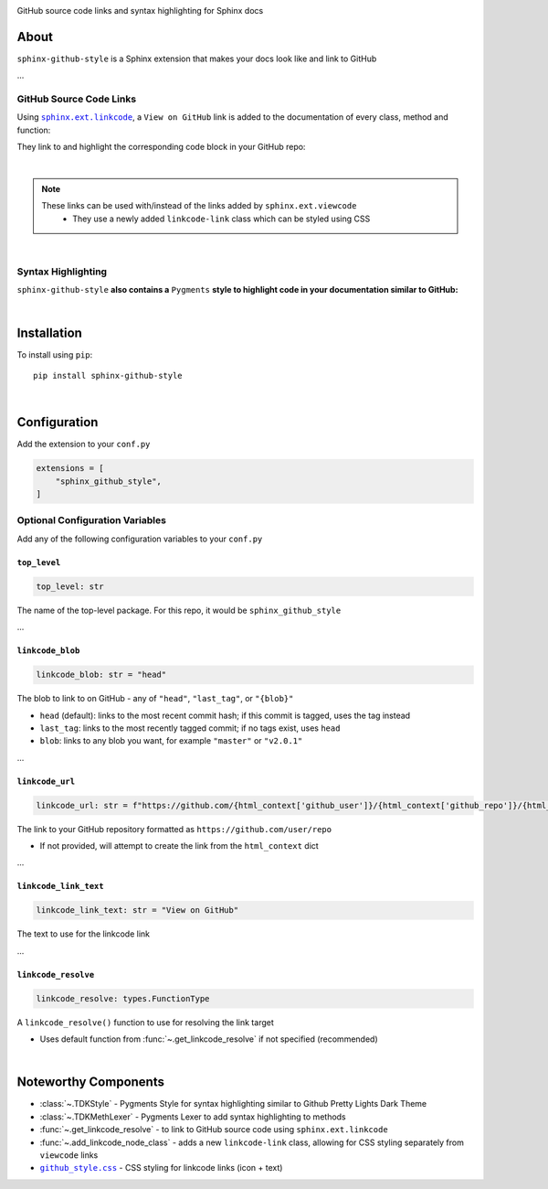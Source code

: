 ..  Title: Sphinx Github Style
..  Description: A Sphinx extension to add GitHub source code links and syntax highlighting
..  Author: TDKorn (Adam Korn)

.. |.github_style| replace:: ``github_style.css``
.. _.github_style: https://github.com/tdkorn/sphinx-github-style/tree/v1.0.2/sphinx_github_style/_static/github_style.css


.. raw:: html

   <div align="center">


.. image:: _static/logo_square.ico
   :alt: Sphinx GitHub Style: GitHub Integration and Pygments Style for Sphinx Documentation
   :width: 25%


.. raw:: html

   <h1>sphinx-github-style</h1>

GitHub source code links and syntax highlighting for Sphinx docs


.. image:: https://img.shields.io/pypi/v/sphinx-github-style?color=eb5202
   :target: https://pypi.org/project/sphinx-github-style/
   :alt: PyPI Version

.. image:: https://img.shields.io/badge/GitHub-sphinx--github--style-4f1abc
   :target: https://github.com/tdkorn/sphinx-github-style/
   :alt: GitHub Repository

.. image:: https://static.pepy.tech/personalized-badge/sphinx-github-style?period=total&units=none&left_color=grey&right_color=blue&left_text=Downloads
    :target: https://pepy.tech/project/sphinx-github-style/

.. image:: https://readthedocs.org/projects/sphinx-github-style/badge/?version=latest
    :target: https://sphinx-github-style.readthedocs.io/en/latest/?badge=latest
    :alt: Documentation Status

.. raw:: html

   </div>
   <br/>
   <br/>


About
~~~~~~~~~~~~~

``sphinx-github-style`` is a Sphinx extension that makes your docs look like and link to GitHub

...


GitHub Source Code Links
===============================

.. |linkcode| replace:: ``sphinx.ext.linkcode``
.. _linkcode: https://www.sphinx-doc.org/en/master/usage/extensions/linkcode.html

Using |linkcode|_,  a ``View on GitHub`` link is added to the documentation of every class, method and function:

.. image:: https://user-images.githubusercontent.com/96394652/220941352-f5530a56-d338-4b90-b83a-4b22b0f632fe.png
   :alt: sphinx github style adds a "View on GitHub" link

They link to and highlight the corresponding code block in your GitHub repo:

.. image:: https://user-images.githubusercontent.com/96394652/220945912-447173db-2ac7-4e00-bec5-3859753bf687.png


|

.. note::

   These links can be used with/instead of the links added by ``sphinx.ext.viewcode``
     * They use a newly added ``linkcode-link`` class which can be styled using CSS


|

Syntax Highlighting
====================

``sphinx-github-style`` **also contains a** ``Pygments`` **style to highlight code in your documentation similar to GitHub:**


.. image:: https://user-images.githubusercontent.com/96394652/220946796-bf7aa236-964d-48e7-83e2-142aac00b0dd.png


|

Installation
~~~~~~~~~~~~~~~~

To install using ``pip``::

 pip install sphinx-github-style

|

Configuration
~~~~~~~~~~~~~~~

Add the extension to your ``conf.py``

.. code-block:: python

   extensions = [
       "sphinx_github_style",
   ]

Optional Configuration Variables
===================================

Add any of the following configuration variables to your ``conf.py``

``top_level``
^^^^^^^^^^^^^^^^^^^

.. code-block:: python

   top_level: str


The name of the top-level package. For this repo, it would be ``sphinx_github_style``

...

``linkcode_blob``
^^^^^^^^^^^^^^^^^^^

.. code-block:: python

   linkcode_blob: str = "head"


The blob to link to on GitHub - any of ``"head"``, ``"last_tag"``, or ``"{blob}"``

* ``head`` (default): links to the most recent commit hash; if this commit is tagged, uses the tag instead
* ``last_tag``: links to the most recently tagged commit; if no tags exist, uses ``head``
* ``blob``: links to any blob you want, for example ``"master"`` or ``"v2.0.1"``


...

``linkcode_url``
^^^^^^^^^^^^^^^^^^^

.. code-block:: python

   linkcode_url: str = f"https://github.com/{html_context['github_user']}/{html_context['github_repo']}/{html_context['github_version']}"

The link to your GitHub repository formatted as ``https://github.com/user/repo``

* If not provided, will attempt to create the link from the ``html_context`` dict

...

``linkcode_link_text``
^^^^^^^^^^^^^^^^^^^^^^

.. code-block:: python

   linkcode_link_text: str = "View on GitHub"


The text to use for the linkcode link

...

``linkcode_resolve``
^^^^^^^^^^^^^^^^^^^^^^^^

.. code-block:: python

   linkcode_resolve: types.FunctionType

A ``linkcode_resolve()`` function to use for resolving the link target

* Uses default function from :func:`~.get_linkcode_resolve` if not specified (recommended)

|

Noteworthy Components
~~~~~~~~~~~~~~~~~~~~~

* :class:`~.TDKStyle` - Pygments Style for syntax highlighting similar to Github Pretty Lights Dark Theme
* :class:`~.TDKMethLexer` - Pygments Lexer to add syntax highlighting to methods
* :func:`~.get_linkcode_resolve` - to link to GitHub source code using ``sphinx.ext.linkcode``
* :func:`~.add_linkcode_node_class` - adds a new ``linkcode-link`` class, allowing for CSS styling separately from ``viewcode`` links
* |.github_style|_ - CSS styling for linkcode links (icon + text)
